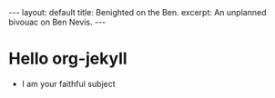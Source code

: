 #+BEGIN_HTML
---
layout: default
title: Benighted on the Ben.
excerpt: An unplanned bivouac on Ben Nevis.
---
#+END_HTML
* Hello org-jekyll
  - I am your faithful subject
